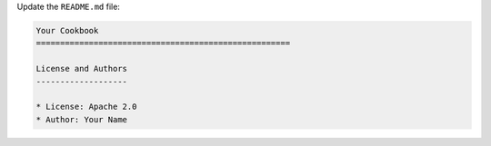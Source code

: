 .. The contents of this file are included in multiple topics.
.. This file should not be changed in a way that hinders its ability to appear in multiple documentation sets.
.. This file is hooked into a slide deck


Update the ``README.md`` file:

.. code-block:: text

   Your Cookbook
   =====================================================
   
   License and Authors
   -------------------
   
   * License: Apache 2.0
   * Author: Your Name
